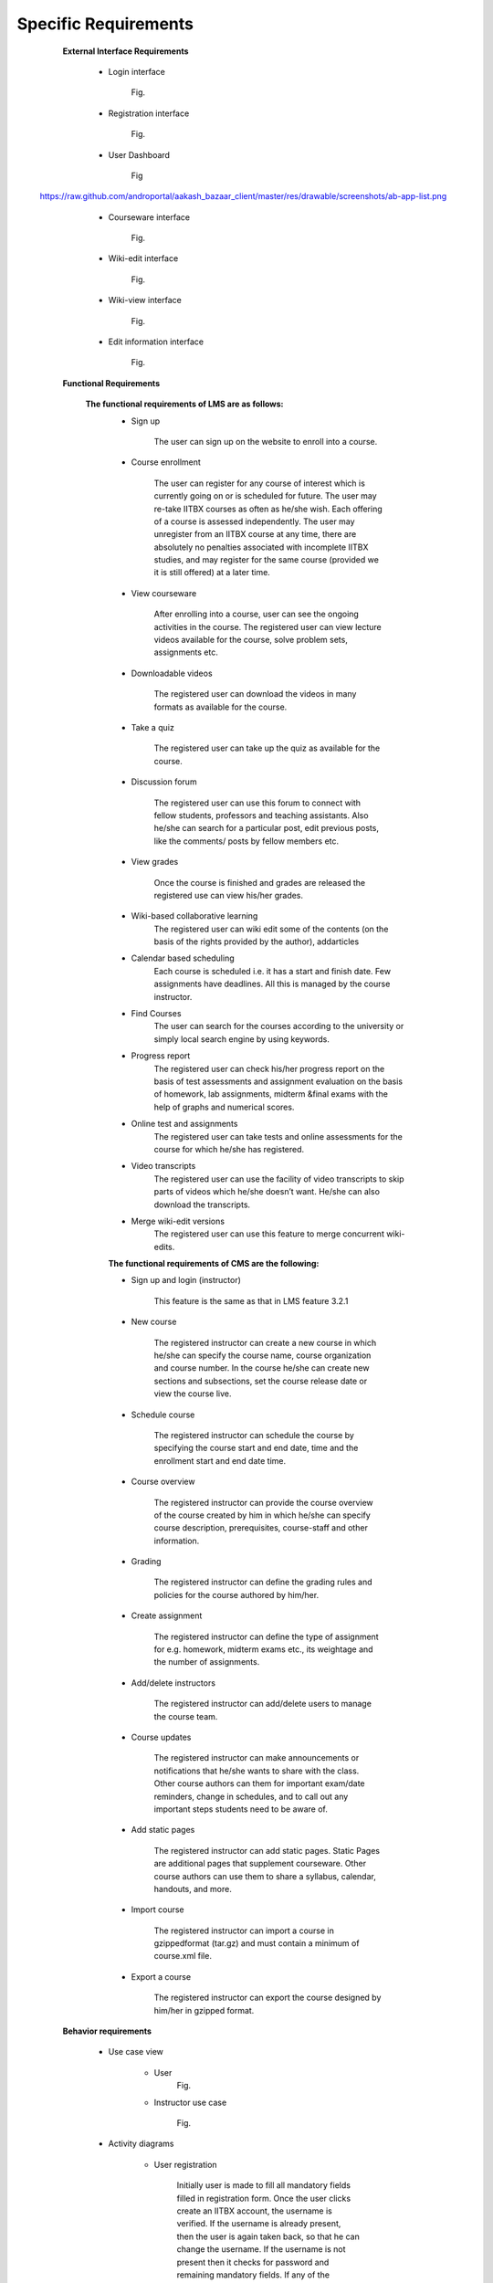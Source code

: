 Specific Requirements
=====================

	**External Interface Requirements**

		- Login interface

			Fig.

		- Registration interface

			Fig.

		- User Dashboard

			Fig
		.. image::
   https://raw.github.com/androportal/aakash_bazaar_client/master/res/drawable/screenshots/ab-app-list.png

		- Courseware interface

			Fig.

		- Wiki-edit interface

			Fig.

		- Wiki-view interface

			Fig.

		- Edit information interface

			Fig.

	**Functional Requirements**

		**The functional requirements of LMS are as follows:**
			- Sign up

				The user can sign up on the website to enroll into a course.

			- Course enrollment

				The user can register for any course of interest which is currently going on or is scheduled for future. The
				user may re-take IITBX courses as often as he/she wish. Each offering of a course is assessed independently. 					The user may unregister from an IITBX course at any time, there are absolutely no penalties associated with 					incomplete IITBX studies, and may register for the same course (provided we it is still offered) at a later 					time.

			- View courseware

				After enrolling into a course, user can see the ongoing activities in the course. The registered user can view 					lecture videos available for the course, solve problem sets, assignments etc.

			- Downloadable videos

				The registered user can download the videos in many formats as available for the course.

			- Take a quiz

				The registered user can take up the quiz as available for the course.

			- Discussion forum

				The registered user can use this forum to connect with fellow students, professors and teaching assistants.
				Also he/she can search for a particular post, edit previous posts, like the comments/ posts by fellow members 					etc.

			- View grades

				Once the course is finished and grades are released the registered use can view his/her grades.
			- Wiki-based collaborative learning
				The registered user can wiki edit some of the contents (on the basis of the rights provided by the author), 					addarticles 
			- Calendar based scheduling
				Each course is scheduled i.e. it has a start and finish date. Few assignments have deadlines. All this is 					managed by the course instructor.
			- Find Courses
				The user can search for the courses according to the university or simply local search engine by using 					keywords.
			- Progress report
				The registered user can check his/her progress report on the basis of test assessments and assignment 					evaluation on the basis of homework, lab assignments, midterm &final exams with the help of graphs and 					numerical scores.
			- Online test and assignments
				The registered user can take tests and online assessments for the course for which he/she has registered.
			- Video transcripts
				The registered user can use the facility of video transcripts to skip parts of videos which he/she doesn’t 					want. He/she can also download the transcripts.
			- Merge wiki-edit versions
				The registered user can use this feature to merge concurrent wiki-edits.
			
			**The functional requirements of CMS are the following:**

			- Sign up and login (instructor)
				
				This feature is the same as that in LMS feature 3.2.1
			- New course

				The registered instructor can create a new course in which he/she can specify the course name, course 					organization and course number. In the course he/she can create new sections and subsections, set the course 					release date or view the course live.

			- Schedule course
				
				The registered instructor can schedule the course by specifying the course start and end date, time and the 					enrollment start and end date time.

			- Course overview

				The registered instructor can provide the course overview of the course created by him in which he/she can 					specify course description, prerequisites, course-staff and other information.

			- Grading
				
				The registered instructor can define the grading rules and policies for the course authored by him/her.
			- Create assignment

				The registered instructor can define the type of assignment for e.g. homework, midterm exams etc., its 					weightage and the number of assignments.

			- Add/delete instructors
			
				The registered instructor can add/delete users to manage the course team.

			- Course updates

				The registered instructor can make announcements or notifications that he/she wants to share with the class. 					Other course authors can them for important exam/date reminders, change in schedules, and to call out any 					important steps students need to be aware of.

			- Add static pages
		
				The registered instructor can add static pages. Static Pages are additional pages that supplement courseware. 					Other course authors can use them to share a syllabus, calendar, handouts, and more.

			- Import course
	
				The registered instructor can import a course in gzippedformat (tar.gz) and must contain a minimum of 					course.xml file.

			- Export a course

				The registered instructor can export the course designed by him/her in gzipped format.

			
	**Behavior requirements**
				
		- Use case view

			- User
				Fig.


			- Instructor use case

				Fig.

		- Activity diagrams

			- User registration

				Initially user is made to fill all mandatory fields filled in registration form. Once the user clicks create 					an IITBX account, the username is verified. If the username is already present, then the user is again taken 					back, so that he can change the username. If the username is not present then it checks for password and 					remaining mandatory fields. If any of the mandatory field is left empty or filled incorrect, then the user is 					informed to enter the correct values. Once all these verifications are succeeded, then the registration is 					done and a confirmation mail is sent.

				Fig.

			- User login activity

				User is made to enter the username and password, and then entered values are verified. If it is a valid 				username and password, then the user is logged in, or else he/she is asked to re-enter the values.

				Fig.

			- Find courses

				Fig.

			- Discussion forum activity

				Fig.

			- Check progress activity

				Fig.

			












